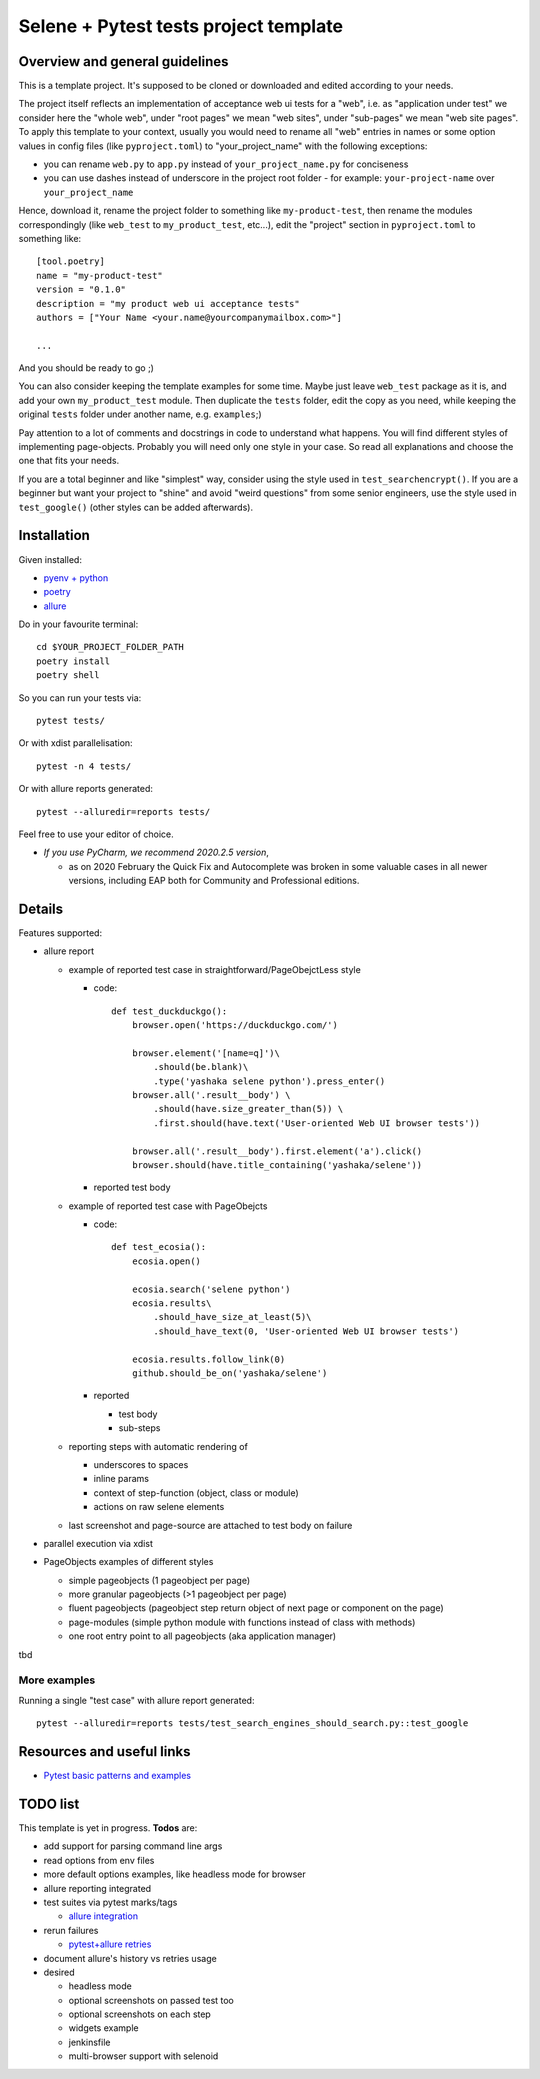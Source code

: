 Selene + Pytest tests project template
======================================

Overview and general guidelines
-------------------------------

This is a template project. It's supposed to be cloned or downloaded and edited according to your needs.

The project itself reflects an implementation of acceptance web ui tests for a "web", i.e. as "application under test" we consider here the "whole web", under "root pages" we mean "web sites", under "sub-pages" we mean "web site pages". To apply this template to your context, usually you would need to rename all "web" entries in names or some option values in config files (like ``pyproject.toml``) to "your_project_name" with the following exceptions:

- you can rename ``web.py`` to ``app.py`` instead of ``your_project_name.py`` for conciseness
- you can use dashes instead of underscore in the project root folder
  - for example: ``your-project-name`` over ``your_project_name``

Hence, download it, rename the project folder to something like ``my-product-test``, then rename the modules correspondingly (like ``web_test`` to ``my_product_test``, etc...), edit the "project" section in ``pyproject.toml`` to something like::

    [tool.poetry]
    name = "my-product-test"
    version = "0.1.0"
    description = "my product web ui acceptance tests"
    authors = ["Your Name <your.name@yourcompanymailbox.com>"]

    ...

And you should be ready to go ;)

You can also consider keeping the template examples for some time. Maybe just leave ``web_test`` package as it is, and add your own ``my_product_test`` module. Then duplicate the ``tests`` folder, edit the copy as you need, while keeping the original ``tests`` folder under another name, e.g. ``examples``;)

Pay attention to a lot of comments and docstrings in code to understand what happens. You will find different styles of implementing page-objects. Probably you will need only one style in your case. So read all explanations and choose the one that fits your needs.

If you are a total beginner and like "simplest" way, consider using the style used in ``test_searchencrypt()``. If you are a beginner but want your project to "shine" and avoid "weird questions" from some senior engineers, use the style used in ``test_google()`` (other styles can be added afterwards).


Installation
------------

Given installed:

* `pyenv + python <https://github.com/pyenv/pyenv>`_
* `poetry <https://poetry.eustace.io/docs/#installation>`_
* `allure <https://docs.qameta.io/allure/#_installing_a_commandline>`_

Do in your favourite terminal::

    cd $YOUR_PROJECT_FOLDER_PATH
    poetry install
    poetry shell


So you can run your tests via::

    pytest tests/

Or with xdist parallelisation::

    pytest -n 4 tests/


Or with allure reports generated::

    pytest --alluredir=reports tests/

Feel free to use your editor of choice.

* *If you use PyCharm, we recommend 2020.2.5 version*,

  * as on 2020 February the Quick Fix and Autocomplete was broken in some valuable cases in all newer versions, including EAP both for Community and Professional editions.

Details
-------

Features supported:

* allure report

  * example of reported test case in straightforward/PageObejctLess style

    * code::

        def test_duckduckgo():
            browser.open('https://duckduckgo.com/')

            browser.element('[name=q]')\
                .should(be.blank)\
                .type('yashaka selene python').press_enter()
            browser.all('.result__body') \
                .should(have.size_greater_than(5)) \
                .first.should(have.text('User-oriented Web UI browser tests'))

            browser.all('.result__body').first.element('a').click()
            browser.should(have.title_containing('yashaka/selene'))

    * reported test body
        |allure-report-straightforward-test-body|

  * example of reported test case with PageObejcts

    * code::

        def test_ecosia():
            ecosia.open()

            ecosia.search('selene python')
            ecosia.results\
                .should_have_size_at_least(5)\
                .should_have_text(0, 'User-oriented Web UI browser tests')

            ecosia.results.follow_link(0)
            github.should_be_on('yashaka/selene')

    * reported

      * test body
        |allure-report-pageobjects-test-body|

      * sub-steps
        |allure-report-pageobjects-test-body-sub-steps|

  * reporting steps with automatic rendering of

    * underscores to spaces
    * inline params
    * context of step-function (object, class or module)
    * actions on raw selene elements

  * last screenshot and page-source are attached to test body on failure

* parallel execution via xdist
* PageObjects examples of different styles

  * simple pageobjects (1 pageobject per page)
  * more granular pageobjects (>1 pageobject per page)
  * fluent pageobjects (pageobject step return object of next page or component on the page)
  * page-modules (simple python module with functions instead of class with methods)
  * one root entry point to all pageobjects (aka application manager)

tbd

More examples
.............

Running a single "test case" with allure report generated::

    pytest --alluredir=reports tests/test_search_engines_should_search.py::test_google

Resources and useful links
--------------------------

- `Pytest basic patterns and examples <https://docs.pytest.org/en/latest/example/simple.htm>`_

TODO list
---------

This template is yet in progress. **Todos** are:

- add support for parsing command line args
- read options from env files
- more default options examples, like headless mode for browser
- allure reporting integrated

- test suites via pytest marks/tags

  - `allure integration <https://docs.qameta.io/allure/#_tags>`_

- rerun failures

  - `pytest+allure retries <https://docs.qameta.io/allure/#_retries>`_

- document allure's history vs retries usage

- desired

  - headless mode
  - optional screenshots on passed test too
  - optional screenshots on each step
  - widgets example
  - jenkinsfile
  - multi-browser support with selenoid

.. |allure-report-pageobjects-test-body| image:: ./docs/resources/allure-report-pageobjects-test-body.png
.. |allure-report-pageobjects-test-body-sub-steps| image:: ./docs/resources/allure-report-pageobjects-test-body-sub-steps.png
.. |allure-report-straightforward-test-body| image:: ./docs/resources/allure-report-straightforward-test-body.png
